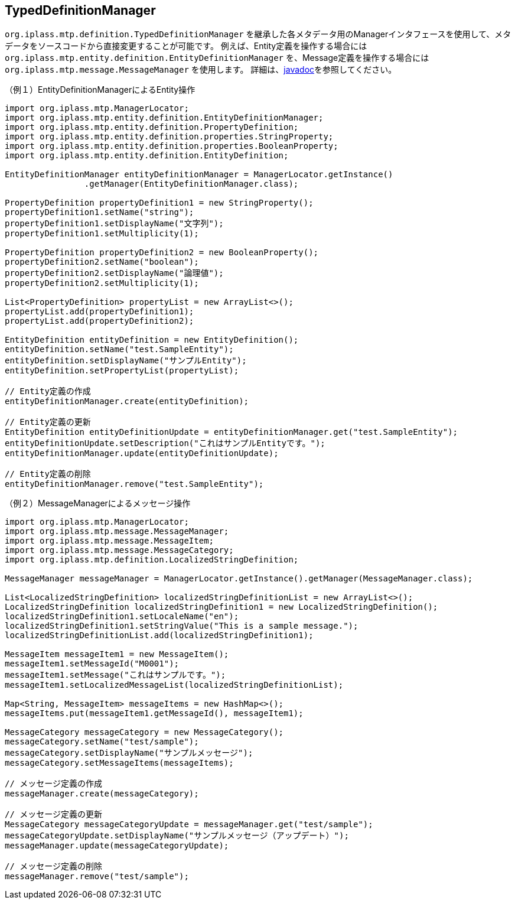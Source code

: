 [[typed_definition_manager]]
== TypedDefinitionManager
`org.iplass.mtp.definition.TypedDefinitionManager` を継承した各メタデータ用のManagerインタフェースを使用して、メタデータをソースコードから直接変更することが可能です。
例えば、Entity定義を操作する場合には `org.iplass.mtp.entity.definition.EntityDefinitionManager` を、Message定義を操作する場合には `org.iplass.mtp.message.MessageManager` を使用します。
詳細は、link:../../javadoc/org/iplass/mtp/definition/TypedDefinitionManager.html[javadoc]を参照してください。

.（例１）EntityDefinitionManagerによるEntity操作
[source,java]
----
import org.iplass.mtp.ManagerLocator;
import org.iplass.mtp.entity.definition.EntityDefinitionManager;
import org.iplass.mtp.entity.definition.PropertyDefinition;
import org.iplass.mtp.entity.definition.properties.StringProperty;
import org.iplass.mtp.entity.definition.properties.BooleanProperty;
import org.iplass.mtp.entity.definition.EntityDefinition;

EntityDefinitionManager entityDefinitionManager = ManagerLocator.getInstance()
                .getManager(EntityDefinitionManager.class);

PropertyDefinition propertyDefinition1 = new StringProperty();
propertyDefinition1.setName("string");
propertyDefinition1.setDisplayName("文字列");
propertyDefinition1.setMultiplicity(1);

PropertyDefinition propertyDefinition2 = new BooleanProperty();
propertyDefinition2.setName("boolean");
propertyDefinition2.setDisplayName("論理値");
propertyDefinition2.setMultiplicity(1);

List<PropertyDefinition> propertyList = new ArrayList<>();
propertyList.add(propertyDefinition1);
propertyList.add(propertyDefinition2);

EntityDefinition entityDefinition = new EntityDefinition();
entityDefinition.setName("test.SampleEntity");
entityDefinition.setDisplayName("サンプルEntity");
entityDefinition.setPropertyList(propertyList);

// Entity定義の作成
entityDefinitionManager.create(entityDefinition);

// Entity定義の更新
EntityDefinition entityDefinitionUpdate = entityDefinitionManager.get("test.SampleEntity");
entityDefinitionUpdate.setDescription("これはサンプルEntityです。");
entityDefinitionManager.update(entityDefinitionUpdate);

// Entity定義の削除
entityDefinitionManager.remove("test.SampleEntity");
----

.（例２）MessageManagerによるメッセージ操作
[source,java]
----
import org.iplass.mtp.ManagerLocator;
import org.iplass.mtp.message.MessageManager;
import org.iplass.mtp.message.MessageItem;
import org.iplass.mtp.message.MessageCategory;
import org.iplass.mtp.definition.LocalizedStringDefinition;

MessageManager messageManager = ManagerLocator.getInstance().getManager(MessageManager.class);

List<LocalizedStringDefinition> localizedStringDefinitionList = new ArrayList<>();
LocalizedStringDefinition localizedStringDefinition1 = new LocalizedStringDefinition();
localizedStringDefinition1.setLocaleName("en");
localizedStringDefinition1.setStringValue("This is a sample message.");
localizedStringDefinitionList.add(localizedStringDefinition1);

MessageItem messageItem1 = new MessageItem();
messageItem1.setMessageId("M0001");
messageItem1.setMessage("これはサンプルです。");
messageItem1.setLocalizedMessageList(localizedStringDefinitionList);

Map<String, MessageItem> messageItems = new HashMap<>();
messageItems.put(messageItem1.getMessageId(), messageItem1);

MessageCategory messageCategory = new MessageCategory();
messageCategory.setName("test/sample");
messageCategory.setDisplayName("サンプルメッセージ");
messageCategory.setMessageItems(messageItems);

// メッセージ定義の作成
messageManager.create(messageCategory);

// メッセージ定義の更新
MessageCategory messageCategoryUpdate = messageManager.get("test/sample");
messageCategoryUpdate.setDisplayName("サンプルメッセージ（アップデート）");
messageManager.update(messageCategoryUpdate);

// メッセージ定義の削除
messageManager.remove("test/sample");
----
